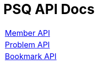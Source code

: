 = PSQ API Docs
:nofooter:

[width="70%"]
|===
|link:member.html[[.big]#Member API#]
|link:problem.html[[.big]#Problem API#]
|link:bookmark.html[[.big]#Bookmark API#]
|===
